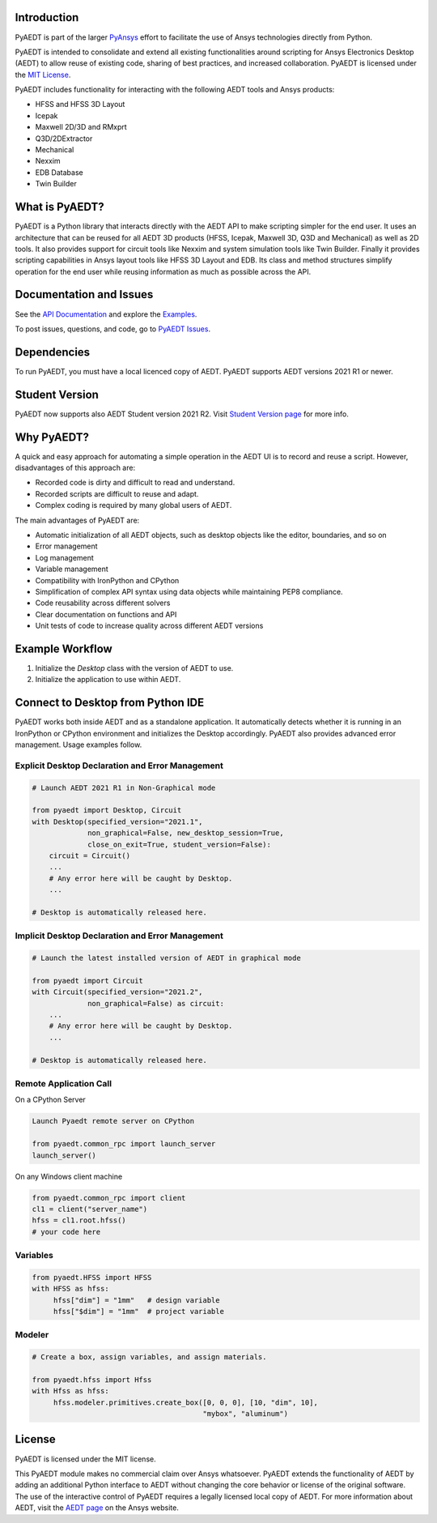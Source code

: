 Introduction
------------
PyAEDT is part of the larger `PyAnsys <https://docs.pyansys.com>`_
effort to facilitate the use of Ansys technologies directly from Python.

PyAEDT is intended to consolidate and extend all existing
functionalities around scripting for Ansys Electronics Desktop (AEDT)
to allow reuse of existing code, sharing of best practices, and increased
collaboration. PyAEDT is licensed under the `MIT License
<https://github.com/pyansys/PyAEDT/blob/main/LICENSE>`_.

PyAEDT includes functionality for interacting with the following AEDT tools and Ansys products:

- HFSS and HFSS 3D Layout
- Icepak
- Maxwell 2D/3D and RMxprt
- Q3D/2DExtractor
- Mechanical
- Nexxim
- EDB Database
- Twin Builder

What is PyAEDT?
---------------
PyAEDT is a Python library that interacts directly with the AEDT API
to make scripting simpler for the end user. It uses an architecture
that can be reused for all AEDT 3D products (HFSS, Icepak, Maxwell 3D,
Q3D and Mechanical) as well as 2D tools. It also provides support for circuit tools like
Nexxim and system simulation tools like Twin Builder. Finally it provides scripting 
capabilities in Ansys layout tools like HFSS 3D Layout and EDB. Its class and method structures
simplify operation for the end user while reusing information as much as
possible across the API.

Documentation and Issues
------------------------
See the `API Documentation <https://aedtdocs.pyansys.com/API/>`_ and explore 
the `Examples <https://aedtdocs.pyansys.com/examples/index.html>`_.

To post issues, questions, and code, go to `PyAEDT Issues
<https://github.com/pyansys/PyAEDT/issues>`_.


Dependencies
------------
To run PyAEDT, you must have a local licenced copy of AEDT.
PyAEDT supports AEDT versions 2021 R1 or newer.

Student Version
---------------

PyAEDT now supports also AEDT Student version 2021 R2. Visit
`Student Version page <https://www.ansys.com/academic/students/ansys-e
lectronics-desktop-student>`_
for more info.


Why PyAEDT?
-----------
A quick and easy approach for automating a simple operation in the 
AEDT UI is to record and reuse a script. However, disadvantages of 
this approach are:

- Recorded code is dirty and difficult to read and understand.
- Recorded scripts are difficult to reuse and adapt.
- Complex coding is required by many global users of AEDT.

The main advantages of PyAEDT are:

- Automatic initialization of all AEDT objects, such as desktop
  objects like the editor, boundaries, and so on
- Error management
- Log management
- Variable management
- Compatibility with IronPython and CPython
- Simplification of complex API syntax using data objects while
  maintaining PEP8 compliance.
- Code reusability across different solvers
- Clear documentation on functions and API
- Unit tests of code to increase quality across different AEDT versions


Example Workflow
-----------------
1. Initialize the `Desktop` class with the version of AEDT to use.
2. Initialize the application to use within AEDT.


Connect to Desktop from Python IDE
----------------------------------
PyAEDT works both inside AEDT and as a standalone application.
It automatically detects whether it is running in an IronPython or CPython
environment and initializes the Desktop accordingly. PyAEDT also provides
advanced error management. Usage examples follow.

Explicit Desktop Declaration and Error Management
~~~~~~~~~~~~~~~~~~~~~~~~~~~~~~~~~~~~~~~~~~~~~~~~~

.. code:: python

    # Launch AEDT 2021 R1 in Non-Graphical mode

    from pyaedt import Desktop, Circuit
    with Desktop(specified_version="2021.1",
                 non_graphical=False, new_desktop_session=True,
                 close_on_exit=True, student_version=False):
        circuit = Circuit()
        ...
        # Any error here will be caught by Desktop.
        ...

    # Desktop is automatically released here.


Implicit Desktop Declaration and Error Management
~~~~~~~~~~~~~~~~~~~~~~~~~~~~~~~~~~~~~~~~~~~~~~~~~

.. code:: python

    # Launch the latest installed version of AEDT in graphical mode

    from pyaedt import Circuit
    with Circuit(specified_version="2021.2",
                 non_graphical=False) as circuit:
        ...
        # Any error here will be caught by Desktop.
        ...

    # Desktop is automatically released here.


Remote Application Call
~~~~~~~~~~~~~~~~~~~~~~~

On a CPython Server

.. code:: python

    Launch Pyaedt remote server on CPython

    from pyaedt.common_rpc import launch_server
    launch_server()


On any Windows client machine

.. code:: python

    from pyaedt.common_rpc import client
    cl1 = client("server_name")
    hfss = cl1.root.hfss()
    # your code here

Variables
~~~~~~~~~

.. code:: python

    from pyaedt.HFSS import HFSS
    with HFSS as hfss:
         hfss["dim"] = "1mm"   # design variable
         hfss["$dim"] = "1mm"  # project variable


Modeler
~~~~~~~

.. code:: python

    # Create a box, assign variables, and assign materials.

    from pyaedt.hfss import Hfss
    with Hfss as hfss:
         hfss.modeler.primitives.create_box([0, 0, 0], [10, "dim", 10],
                                            "mybox", "aluminum")

License
-------
PyAEDT is licensed under the MIT license.

This PyAEDT module makes no commercial claim over Ansys
whatsoever. PyAEDT extends the functionality of AEDT by adding
an additional Python interface to AEDT without changing the core
behavior or license of the original software. The use of the
interactive control of PyAEDT requires a legally licensed
local copy of AEDT. For more information about AEDT, 
visit the `AEDT page <https://www.ansys.com/products/electronics>`_ 
on the Ansys website.

